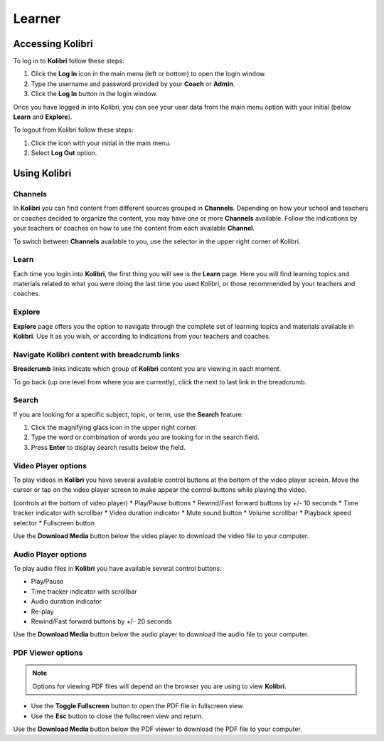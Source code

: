 Learner
===============

Accessing Kolibri
-----------------

To log in to **Kolibri** follow these steps:

#. Click the **Log In** icon in the main menu (left or bottom) to open the login window.
#. Type the username and password provided by your **Coach** or **Admin**.
#. Click the **Log In** button in the login window.

.. image:: img/login_modal.png
	:alt: login window

Once you have logged in into Kolibri, you can see your user data from the main menu option with your initial (below **Learn** and **Explore**).

To logout from Kolibri follow these steps:

#. Click the icon with your initial in the main menu.
#. Select **Log Out** option.

.. image:: img/log_out.png
	:alt: logout link

Using Kolibri
-------------

Channels
~~~~~~~~

In **Kolibri** you can find content from different sources grouped in **Channels**. Depending on how your school and teachers or coaches decided to organize the content, you may have one or more **Channels** available. Follow the indications by your teachers or coaches on how to use the content from each available **Channel**.

To switch between **Channels** available to you, use the selector in the upper right corner of Kolibri. 

.. image:: img/select_channel.png
	:alt: channel selector

Learn
~~~~~~~~

Each time you login into **Kolibri**, the first thing you will see is the **Learn** page. Here you will find learning topics and materials related to what you were doing the last time you used Kolibri, or those recommended by your teachers and coaches.

.. image:: img/learn.png
	:alt: learn page

Explore
~~~~~~~~

**Explore** page offers you the option to navigate through the complete set of learning topics and materials available in **Kolibri**. Use it as you wish, or according to indications from your teachers and coaches. 

.. image:: img/explore.png
	:alt: explore page

Navigate Kolibri content with breadcrumb links
~~~~~~~~~~~~~~~~~~~~~~~~~~~~~~~~~~~~~~~~~~~~~~~~

**Breadcrumb** links indicate which group of **Kolibri** content you are viewing in each moment. 

To go back (up one level from where you are currently), click the next to last link in the breadcrumb. 

.. image:: img/breadcrumbs.png
	:alt: breadcrumb links

Search
~~~~~~~~

If you are looking for a specific subject, topic, or term, use the **Search** feature:

#. Click the magnifying glass icon in the upper right corner.
#. Type the word or combination of words you are looking for in the search field.
#. Press **Enter** to display search results below the field.

.. image:: img/search.png
	:alt: search page

Video Player options
~~~~~~~~~~~~~~~~~~~~~~~~

To play videos in **Kolibri** you have several available control buttons at the bottom of the video player screen. Move the cursor or tap on the video player screen to make appear the control buttons while playing the video.

.. image:: img/video.png
	:alt: video page

(controls at the bottom of video player)
* Play/Pause buttons
* Rewind/Fast forward buttons by +/- 10 seconds
* Time tracker indicator with scrollbar
* Video duration indicator
* Mute sound button
* Volume scrollbar
* Playback speed selector
* Fullscreen button


Use the **Download Media** button below the video player to download the video file to your computer.


Audio Player options
~~~~~~~~~~~~~~~~~~~~~~~~

To play audio files in **Kolibri** you have available several control buttons:  

* Play/Pause
* Time tracker indicator with scrollbar
* Audio duration indicator
* Re-play
* Rewind/Fast forward buttons by +/- 20 seconds

.. image:: img/audio.png
	:alt: audio page

Use the **Download Media** button below the audio player to download the audio file to your computer.


PDF Viewer options
~~~~~~~~~~~~~~~~~~~~~~~~

.. note::
  Options for viewing PDF files will depend on the browser you are using to view **Kolibri**.

* Use the **Toggle Fullscreen** button to open the PDF file in fullscreen view.
* Use the **Esc** button to close the fullscreen view and return.

.. image:: img/pdf.png
	:alt: pdf page

Use the **Download Media** button below the PDF viewer to download the PDF file to your computer.

